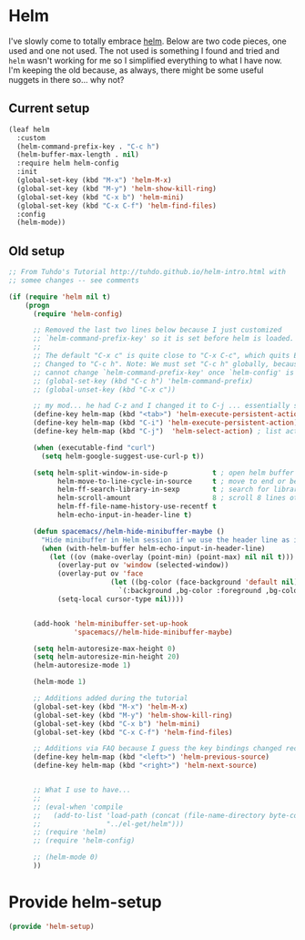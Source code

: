 #+PROPERTY: header-args:emacs-lisp :comments link :tangle yes

* Helm

I've slowly come to totally embrace [[https://emacs-helm.github.io/helm/][helm]].  Below are two code pieces,
one used and one not used.  The not used is something I found and
tried and ~helm~ wasn't working for me so I simplified everything to
what I have now.  I'm keeping the old because, as always, there might
be some useful nuggets in there so... why not?

** Current setup

#+begin_src emacs-lisp
  (leaf helm
    :custom
    (helm-command-prefix-key . "C-c h")
    (helm-buffer-max-length . nil)
    :require helm helm-config
    :init 
    (global-set-key (kbd "M-x") 'helm-M-x)
    (global-set-key (kbd "M-y") 'helm-show-kill-ring)
    (global-set-key (kbd "C-x b") 'helm-mini)
    (global-set-key (kbd "C-x C-f") 'helm-find-files)
    :config
    (helm-mode))
#+end_src    

** Old setup

#+begin_src emacs-lisp :tangle no
  ;; From Tuhdo's Tutorial http://tuhdo.github.io/helm-intro.html with
  ;; somee changes -- see comments

  (if (require 'helm nil t)
      (progn
        (require 'helm-config)

        ;; Removed the last two lines below because I just customized
        ;; `helm-command-prefix-key' so it is set before helm is loaded.
        ;;
        ;; The default "C-x c" is quite close to "C-x C-c", which quits Emacs.
        ;; Changed to "C-c h". Note: We must set "C-c h" globally, because we
        ;; cannot change `helm-command-prefix-key' once `helm-config' is loaded.
        ;; (global-set-key (kbd "C-c h") 'helm-command-prefix)
        ;; (global-unset-key (kbd "C-x c"))

        ;; my mod... he had C-z and I changed it to C-j ... essentially swapping C-i (tab) and C-j
        (define-key helm-map (kbd "<tab>") 'helm-execute-persistent-action) ; rebind tab to run persistent action
        (define-key helm-map (kbd "C-i") 'helm-execute-persistent-action) ; make TAB work in terminal
        (define-key helm-map (kbd "C-j")  'helm-select-action) ; list actions using C-j

        (when (executable-find "curl")
          (setq helm-google-suggest-use-curl-p t))

        (setq helm-split-window-in-side-p           t ; open helm buffer inside current window, not occupy whole other window
              helm-move-to-line-cycle-in-source     t ; move to end or beginning of source when reaching top or bottom of source.
              helm-ff-search-library-in-sexp        t ; search for library in `require' and `declare-function' sexp.
              helm-scroll-amount                    8 ; scroll 8 lines other window using M-<next>/M-<prior>
              helm-ff-file-name-history-use-recentf t
              helm-echo-input-in-header-line t)

        (defun spacemacs//helm-hide-minibuffer-maybe ()
          "Hide minibuffer in Helm session if we use the header line as input field."
          (when (with-helm-buffer helm-echo-input-in-header-line)
            (let ((ov (make-overlay (point-min) (point-max) nil nil t)))
              (overlay-put ov 'window (selected-window))
              (overlay-put ov 'face
                           (let ((bg-color (face-background 'default nil)))
                             `(:background ,bg-color :foreground ,bg-color)))
              (setq-local cursor-type nil))))


        (add-hook 'helm-minibuffer-set-up-hook
                  'spacemacs//helm-hide-minibuffer-maybe)

        (setq helm-autoresize-max-height 0)
        (setq helm-autoresize-min-height 20)
        (helm-autoresize-mode 1)

        (helm-mode 1)

        ;; Additions added during the tutorial
        (global-set-key (kbd "M-x") 'helm-M-x)
        (global-set-key (kbd "M-y") 'helm-show-kill-ring)
        (global-set-key (kbd "C-x b") 'helm-mini)
        (global-set-key (kbd "C-x C-f") 'helm-find-files)

        ;; Additions via FAQ because I guess the key bindings changed recently
        (define-key helm-map (kbd "<left>") 'helm-previous-source)
        (define-key helm-map (kbd "<right>") 'helm-next-source)


        ;; What I use to have...
        ;;
        ;; (eval-when 'compile
        ;;   (add-to-list 'load-path (concat (file-name-directory byte-compile-current-file)
        ;; 				  "../el-get/helm")))
        ;; (require 'helm)
        ;; (require 'helm-config)

        ;; (helm-mode 0)
        ))
#+end_src

* Provide helm-setup

#+begin_src emacs-lisp
  (provide 'helm-setup)
#+end_src
